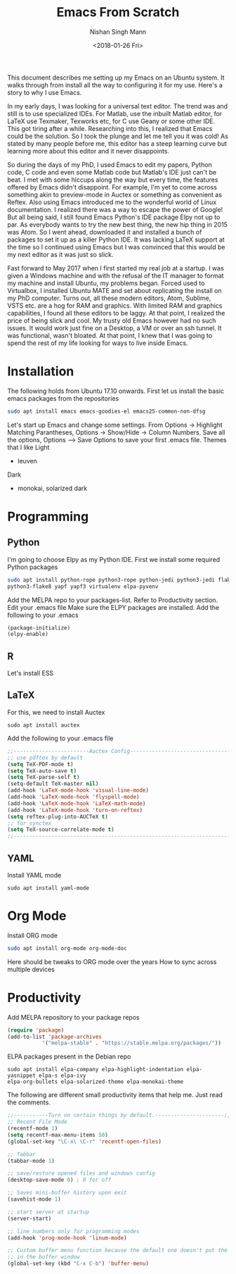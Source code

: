 #+TITLE: Emacs From Scratch
#+AUTHOR: Nishan Singh Mann
#+DATE: <2018-01-26 Fri>

This document describes me setting up my Emacs on an Ubuntu system. It walks through from 
install all the way to configuring it for my use. Here's a story to why I use Emacs.

In my early days, I was looking for a universal text editor. The trend was and still is 
to use specialized IDEs. For Matlab, use the inbuilt Matlab editor, for LaTeX use Texmaker, 
Texworks etc, for C use Geany or some other IDE. This got tiring after a while. Researching into 
this, I realized that Emacs could be the solution. So I took the plunge and let me tell you it 
was cold! As stated by many people before me, this editor has a steep learning curve but learning 
more about this editor and it never disappoints. 

So during the days of my PhD, I used Emacs to edit my papers, Python code, C code and even some 
Matlab code but Matlab's IDE just can't be beat. I met with some hiccups along the way but 
every time, the features offered by Emacs didn't disappoint. For example, I'm yet to come across 
something akin to preview-mode in Auctex or something as convenient as Reftex. Also using Emacs 
introduced me to the wonderful world of Linux documentation. I realized there was a way to escape 
the power of Google! But all being said, I still found Emacs Python's IDE package Elpy not 
up to par. As everybody wants to try the new best thing, the new hip thing in 2015 was Atom. 
So I went ahead, downloaded it and installed a bunch of packages to set it up as a killer 
Python IDE. It was lacking LaTeX support at the time so I continued using Emacs but I was 
convinced that this would be my next editor as it was just so slick.

Fast forward to May 2017 when I first started my real job at a startup. I was given a Windows 
machine and with the refusal of the IT manager to format my machine and install Ubuntu, my 
problems began. Forced used to Virtualbox, I installed Ubuntu MATE and set about replicating 
the install on my PhD computer. Turns out, all these modern editors, Atom, Sublime, VSTS etc. 
are a hog for RAM and graphics. With limited RAM and graphics capabilities, I found all these 
editors to be laggy. At that point, I realized the price of being slick and cool. My trusty old 
Emacs however had no such issues. It would work just fine on a Desktop, a VM or over an ssh 
tunnel. It was functional, wasn't bloated. At that point, I knew that I was going to spend 
the rest of my life looking for ways to live inside Emacs. 

* Installation
The following holds from Ubuntu 17.10 onwards. First let us install the basic emacs packages 
from the repositories
#+BEGIN_SRC bash
sudo apt install emacs emacs-goodies-el emacs25-common-non-dfsg
#+END_SRC
Let's start up Emacs and change some settings. From Options -> Highlight Matching Parantheses, 
Options -> Show/Hide -> Column Numbers. Save all the options, Options –> Save Options to save 
your first .emacs file.
Themes that I like
Light
-  leuven 
Dark
- monokai, solarized dark


* Programming
** Python
   I'm going to choose Elpy as my Python IDE. First we install some required Python packages
   #+BEGIN_SRC bash
   sudo apt install python-rope python3-rope python-jedi python3-jedi flake8 python-flake8 
   python3-flake8 yapf yapf3 virtualenv elpa-pyvenv
   #+END_SRC
   Add the MELPA repo to your packages-list. Refer to Productivity section. Edit your .emacs file
   Make sure the ELPY packages are installed. Add the following to your .emacs
   #+BEGIN_SRC emacs-lisp
   (package-initialize)
   (elpy-enable)
   #+END_SRC
** R
   Let's install ESS
** LaTeX
   For this, we need to install Auctex 
   #+BEGIN_SRC shell
   sudo apt install auctex
   #+END_SRC
   
   Add the following to your .emacs file
   #+BEGIN_SRC emacs-lisp
   ;;------------------------Auctex Config---------------------------------;;
   ;; use pdftex by default
   (setq TeX-PDF-mode t)
   (setq TeX-auto-save t)
   (setq TeX-parse-self t)
   (setq-default TeX-master nil)
   (add-hook 'LaTeX-mode-hook 'visual-line-mode)
   (add-hook 'LaTeX-mode-hook 'flyspell-mode)
   (add-hook 'LaTeX-mode-hook 'LaTeX-math-mode)
   (add-hook 'LaTeX-mode-hook 'turn-on-reftex)
   (setq reftex-plug-into-AUCTeX t)
   ;; for synctex
   (setq TeX-source-correlate-mode t)
   ;;-----------------------------------------------------------------------;;
   #+END_SRC
   
** YAML
   Install YAML mode
   #+BEGIN_SRC shell
   sudo apt install yaml-mode
   #+END_SRC
* Org Mode
  Install ORG mode
  #+BEGIN_SRC bash
  sudo apt install org-mode org-mode-doc
  #+END_SRC

  Here should be tweaks to ORG mode over the years
  How to sync across multiple devices


* Productivity
  Add MELPA repository to your package repos
  #+BEGIN_SRC emacs-lisp
  (require 'package)
  (add-to-list 'package-archives
             '("melpa-stable" . "https://stable.melpa.org/packages/"))
  #+END_SRC	     
  ELPA packages present in the Debian repo
  #+BEGIN_SRC shell
  sudo apt install elpa-company elpa-highlight-indentation elpa-yasnippet elpa-s elpa-ivy 
  elpa-org-bullets elpa-solarized-theme elpa-monokai-theme
  #+END_SRC
  The following are different small productivity items that help me. Just read the comments.
  #+BEGIN_SRC emacs-lisp
  ;;-----------Turn on certain things by default.----------------------;;
  ;; Recent File Mode
  (recentf-mode 1)
  (setq recentf-max-menu-items 50)
  (global-set-key "\C-x\ \C-r" 'recentf-open-files)
  
  ;; Tabbar
  (tabbar-mode 1)
  
  ;; save/restore opened files and windows config
  (desktop-save-mode 0) ; 0 for off
  
  ;; Saves mini-buffer history upon exit
  (savehist-mode 1)

  ;; start server at startup
  (server-start)

  ;; line numbers only for programming modes
  (add-hook 'prog-mode-hook 'linum-mode)

  ;; Custom buffer menu function because the default one doesn't put the cursor
  ;; in the buffer window
  (global-set-key (kbd "C-x C-b") 'buffer-menu)
  #+END_SRC
